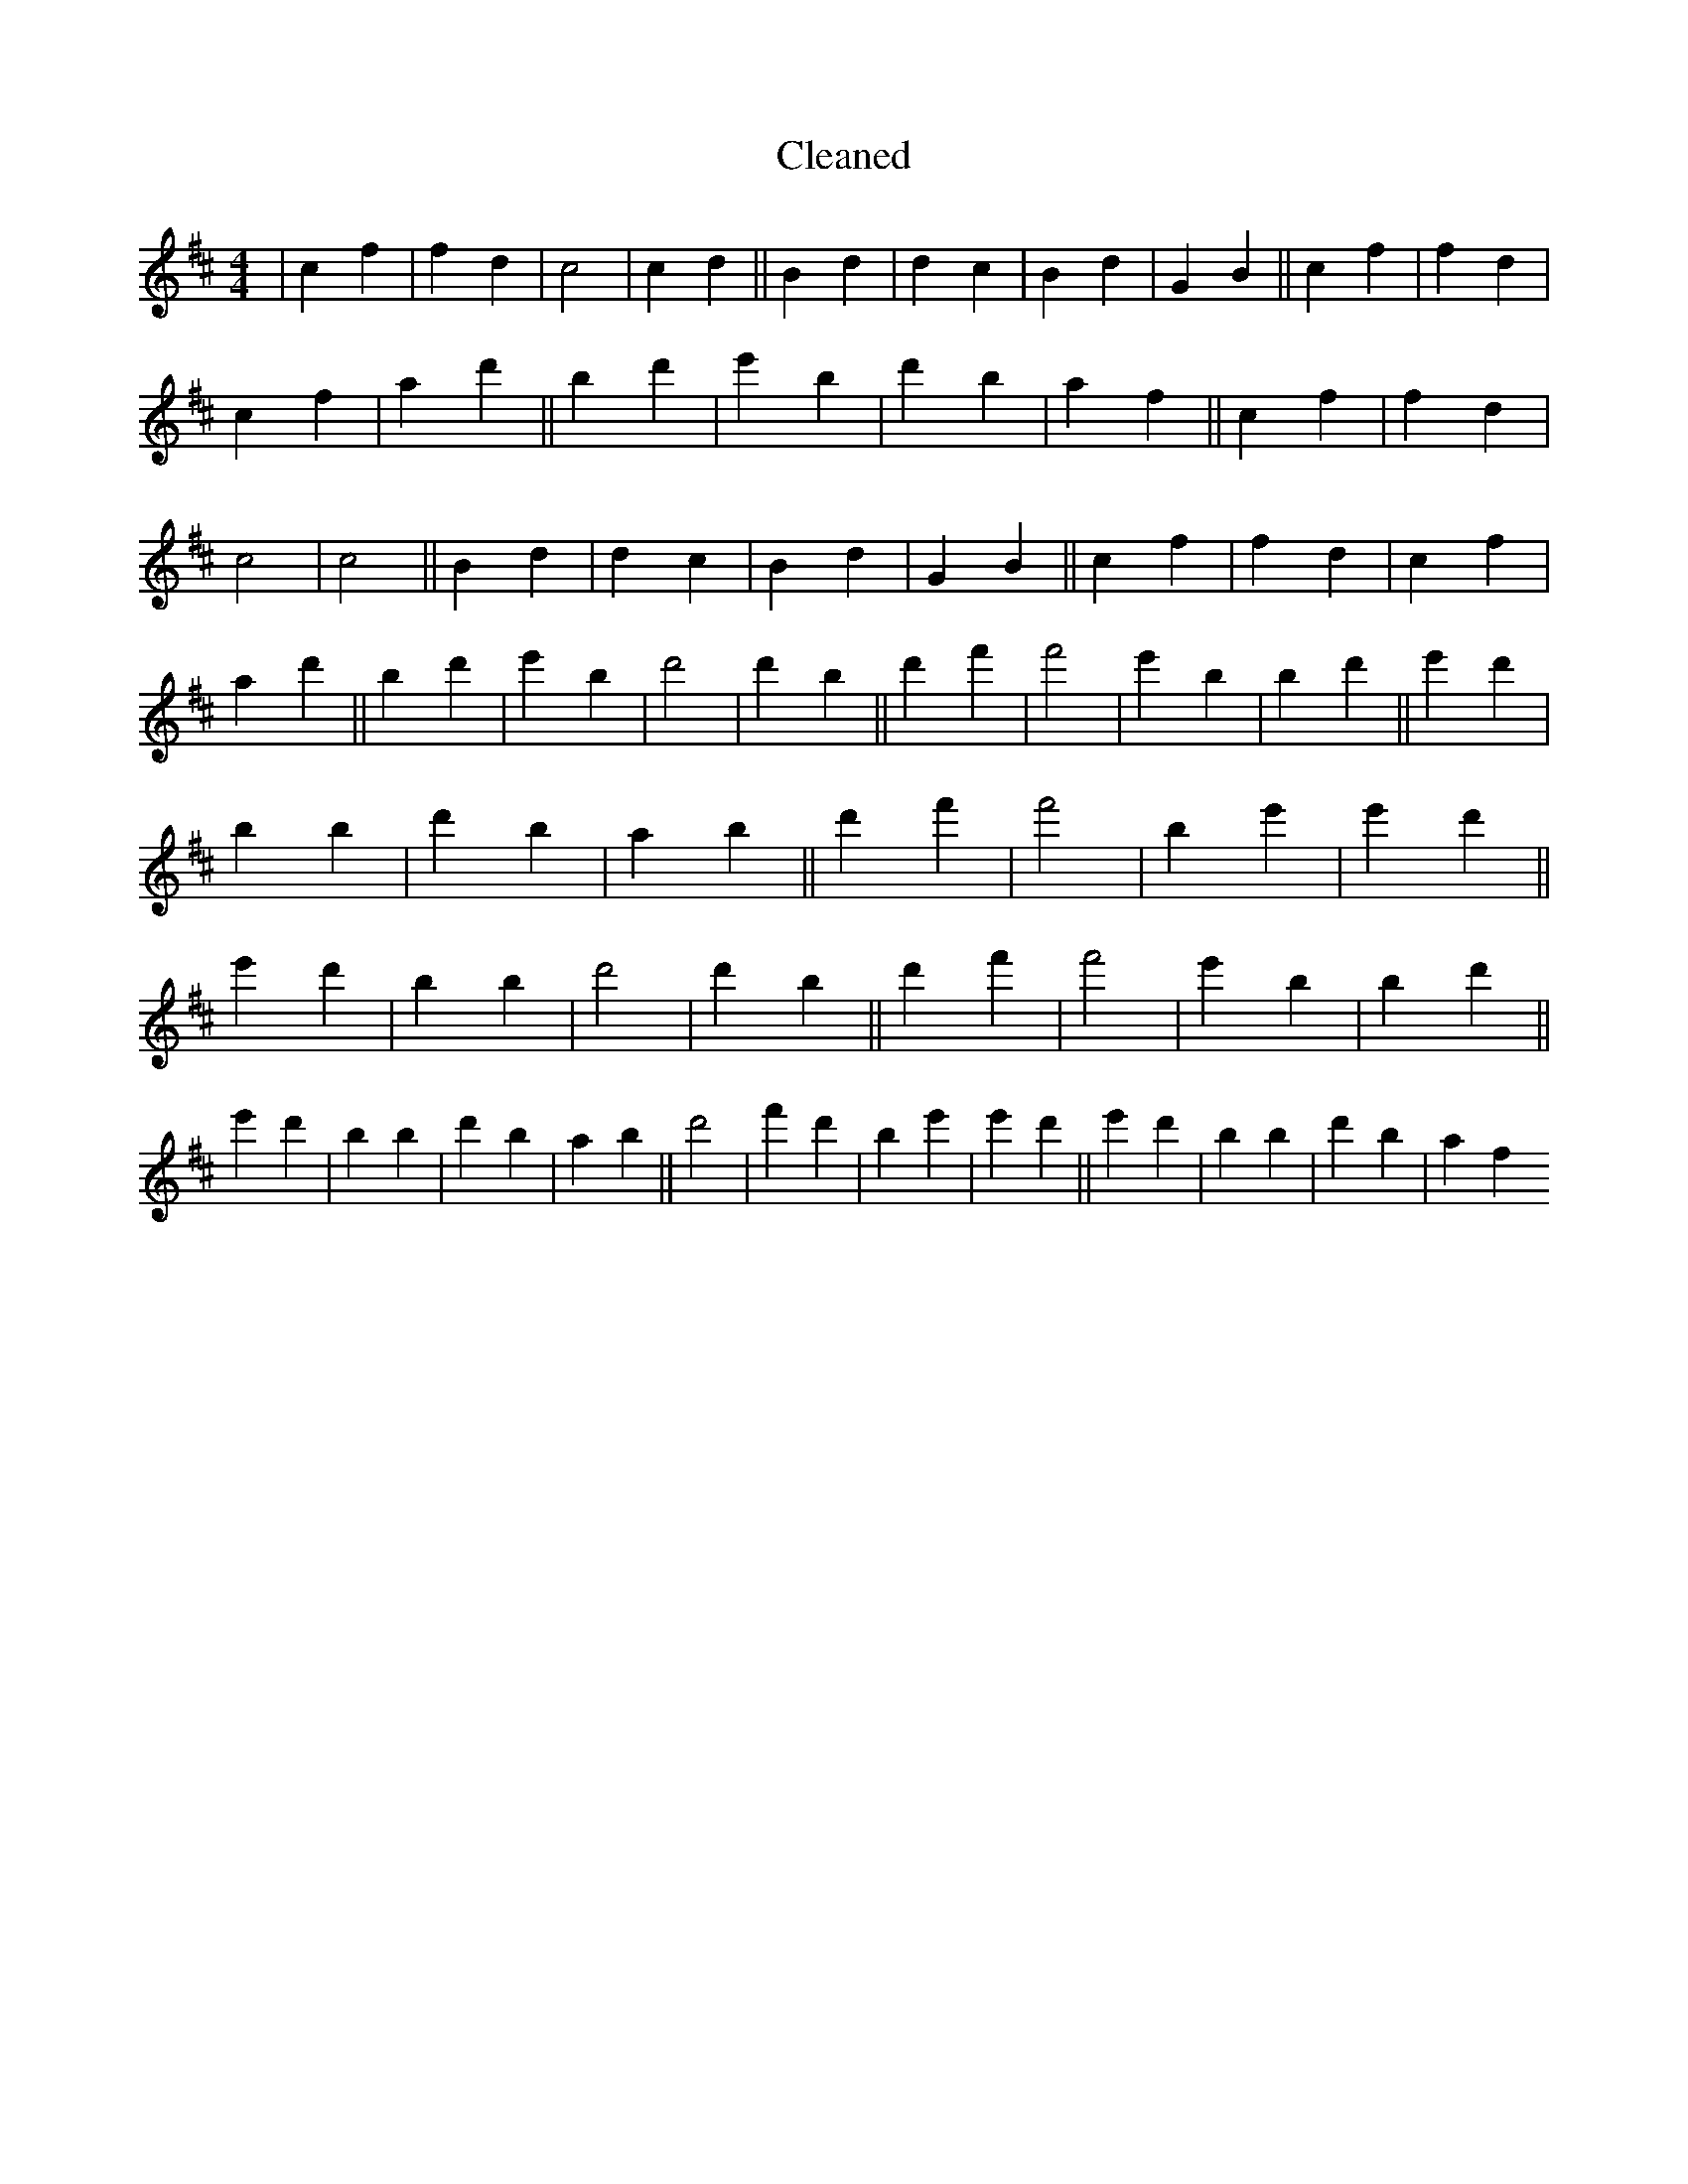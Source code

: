 X:444
T: Cleaned
M:4/4
K: DMaj
|c2f2|f2d2|c4|c2d2||B2d2|d2c2|B2d2|G2B2||c2f2|f2d2|c2f2|a2d'2||B'2d'2|e'2B'2|d'2b2|a2f2||c2f2|f2d2|c4|c4||B2d2|d2c2|B2d2|G2B2||c2f2|f2d2|c2f2|a2d'2||B'2d'2|e'2B'2|d'4|d'2B'2||d'2f'2|f'4|e'2B'2|B'2d'2||e'2d'2|b2B'2|d'2b2|a2b2||d'2f'2|f'4|B'2e'2|e'2d'2||e'2d'2|b2B'2|d'4|d'2B'2||d'2f'2|f'4|e'2B'2|B'2d'2||e'2d'2|b2B'2|d'2b2|a2b2||d'4|f'2d'2|B'2e'2|e'2d'2||e'2d'2|b2B'2|d'2b2|a2f2